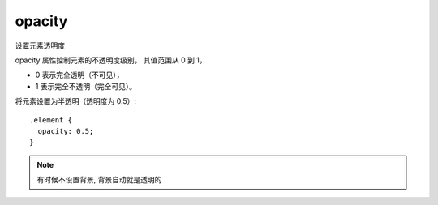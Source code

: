 =========================
opacity
=========================


.. post:: 2023-03-01 22:50:22
  :tags: css, css常用属性
  :category: 前端
  :author: YanQue
  :location: CD
  :language: zh-cn


设置元素透明度

opacity 属性控制元素的不透明度级别，
其值范围从 0 到 1，

- 0 表示完全透明（不可见），
- 1 表示完全不透明（完全可见）。

将元素设置为半透明（透明度为 0.5）::

  .element {
    opacity: 0.5;
  }

.. note::

  有时候不设置背景, 背景自动就是透明的


